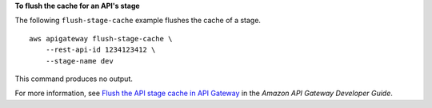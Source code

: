 **To flush the cache for an API's stage**

The following ``flush-stage-cache`` example flushes the cache of a stage. ::

    aws apigateway flush-stage-cache \
        --rest-api-id 1234123412 \
        --stage-name dev

This command produces no output.

For more information, see `Flush the API stage cache in API Gateway <https://docs.aws.amazon.com/apigateway/latest/developerguide/api-gateway-caching.html#flush-api-caching>`_ in the *Amazon API Gateway Developer Guide*.
